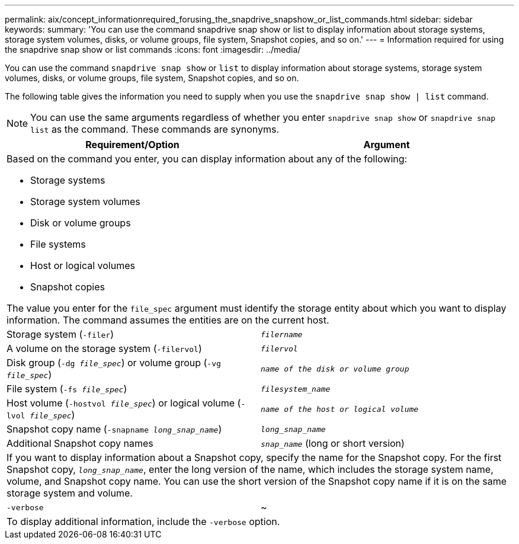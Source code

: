---
permalink: aix/concept_informationrequired_forusing_the_snapdrive_snapshow_or_list_commands.html
sidebar: sidebar
keywords:
summary: 'You can use the command snapdrive snap show or list to display information about storage systems, storage system volumes, disks, or volume groups, file system, Snapshot copies, and so on.'
---
= Information required for using the snapdrive snap show or list commands
:icons: font
:imagesdir: ../media/

[.lead]
You can use the command `snapdrive snap show` or `list` to display information about storage systems, storage system volumes, disks, or volume groups, file system, Snapshot copies, and so on.

The following table gives the information you need to supply when you use the `snapdrive snap show | list` command.

NOTE: You can use the same arguments regardless of whether you enter `snapdrive snap show` or `snapdrive snap list` as the command. These commands are synonyms.

[options="header"]
|===
| Requirement/Option| Argument
2+a|
Based on the command you enter, you can display information about any of the following:

* Storage systems
* Storage system volumes
* Disk or volume groups
* File systems
* Host or logical volumes
* Snapshot copies

The value you enter for the `file_spec` argument must identify the storage entity about which you want to display information. The command assumes the entities are on the current host.

a|
Storage system (`-filer`)
a|
`_filername_`
a|
A volume on the storage system (`-filervol`)
a|
`_filervol_`
a|
Disk group (`-dg _file_spec_`) or volume group (`-vg _file_spec_`)

a|
`_name of the disk or volume group_`
a|
File system (`-fs _file_spec_`)
a|
`_filesystem_name_`
a|
Host volume (`-hostvol _file_spec_`) or logical volume (`-lvol _file_spec_`)

a|
`_name of the host or logical volume_`
a|
Snapshot copy name (`-snapname _long_snap_name_`)
a|
`_long_snap_name_`
a|
Additional Snapshot copy names
a|
`_snap_name_` (long or short version)
2+a|
If you want to display information about a Snapshot copy, specify the name for the Snapshot copy. For the first Snapshot copy, `_long_snap_name_`, enter the long version of the name, which includes the storage system name, volume, and Snapshot copy name. You can use the short version of the Snapshot copy name if it is on the same storage system and volume.

a|
`-verbose`
a|
~
2+a|
To display additional information, include the `-verbose` option.
|===
